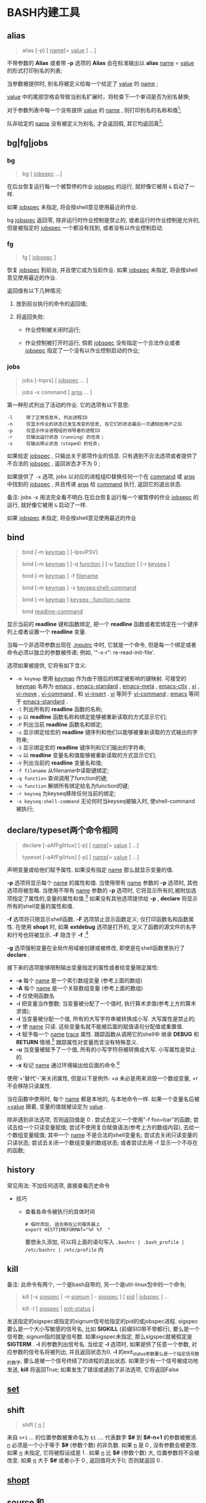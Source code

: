 
* BASH内建工具

** alias

   #+BEGIN_QUOTE
   alias [-p] [ _name_[= _value_ ] ...]
   #+END_QUOTE

   不带参数的 *Alias* 或者带 *-p* 选项的 *Alias* 会在标准输出以 *alias* _name_ = _value_ 的形式打印别名的列表;

   当参数被提供时, 别名将被定义给每一个给定了 _value_ 的 _name_ ;

   _value_ 中的尾部空格会导致当别名扩展时，将检查下一个单词是否为别名替换;

   对于参数列表中每一个没有提供 _value_ 的 _name_ , 则打印别名的名称和值[fn:1];

   队非给定的 _name_ 没有被定义为别名, 才会返回假, 其它均返回真[fn:2];


** bg|fg|jobs

*** bg

    #+BEGIN_QUOTE
    bg [ _jobsepc_ ...]
    #+END_QUOTE

    在后台恢复运行每一个被暂停的作业 _jobsepc_ 的运行, 就好像它被用 =&= 启动了一样.

    如果 _jobspec_ 未指定, 将会按shell意见使用最近的作业.

    bg _jobspec_ 返回零, 除非运行时作业控制是禁止的, 或者运行时作业控制是允许的, 但是被指定的 _jobspec_ 一个都没有找到, 或者没有以作业控制启动.

*** fg

    #+BEGIN_QUOTE
    fg [ _jobspec_ ]
    #+END_QUOTE

    恢复 _jobspec_ 到前台, 并且使它成为当前作业. 如果 _jobspec_ 未指定, 将会按shell意见使用最近的作业.

    返回值有以下几种情况: 

    1. 放到前台执行的命令的返回值;

    2. 将返回失败:

       - 作业控制被关闭时运行;

       - 作业控制被打开时运行, 倘若 _jobspec_ 没有指定一个合法作业或者 _jobsepc_ 指定了一个没有以作业控制启动的作业;

*** jobs

    #+BEGIN_QUOTE
    jobs [-lnprs] [ _jobspec_ ... ]

    jobs -x command [ _args_ ... ]
    #+END_QUOTE

    第一种形式列出了活动的作业. 它的选项有以下意思:

    #+BEGIN_EXAMPLE
    -l     除了正常信息外, 列出进程ID
    -n     仅显示作业的状态已发生改变的信息, 在它们的状态最后一次通知给用户之后
    -p     仅显示作业进程组的领导者的进程ID
    -r     仅输出运行状态（running）的任务；
    -s     仅输出停止状态（stoped）的任务;
    #+END_EXAMPLE

    如果给定 _jobspec_ , 只输出关于那项作业的信息. 只有遇到不合法选项或者提供了不合法的 _jobspec_ , 返回状态才不为 0 ;

    如果提供了 =-x= 选项, jobs 以对应的进程组ID替换任何一个在 _command_ 或 _args_ 中找到的 _jobspec_ , 并且传递 _args_ 给 _command_ 执行, 返回它的退出状态.

    备注: jobs -x 用法完全看不明白.在后台恢复运行每一个被暂停的作业 _jobsepc_ 的运行, 就好像它被用 =&= 启动了一样.

如果 _jobspec_ 未指定, 将会按shell意见使用最近的作业
** bind
   #+BEGIN_QUOTE
   bind [-m _keymap_ ] [-lpsvPSV]

   bind [-m _keymap_ ] [-q _function_ ] [-u _function_ ] [-r _keyseq_ ]

   bind [-m _keymap_ ] -f _filename_

   bind [-m _keymap_ ] -x _keyseq:shell-command_

   bind [-m _keymap_ ] _keyseq : function-name_

   bind _readline-command_
   #+END_QUOTE

   显示当前的 *readline* 键和函数绑定,
   把一个 *readline* 函数或者宏绑定在一个键序列上或者设置一个 *readline* 变量.

   当每一个非选项参数出现在 _.inputrc_ 中时, 它就是一个命令,
   但是每一个绑定或者命令必须以独立的参数被传递; 例如, '"\C-x\C-r": re-read-init-file'.

   选项如果被提供, 它将有如下含义:

   - =-m keymap= 使用 _keymap_ 作为由于随后的绑定被影响的键映射.
                     可接受的 _keymap_ 名称为 _emacs_ , _emacs-standard_ ,
                     _emacs-meta_ , _emacs-ctlx_ , _vi_ , _vi-move_ ,
                     _vi-command_ , 和 _vi-insert_ .
                     _vi_ 等同于 _vi-command_ ; _emacs_ 等同于 _emacs-standard_ .
   - =-l= 列出所有的 *readline* 函数的名称;
   - =-p= 以 *readline* 函数名称和绑定能够被重新读取的方式显示它们;
   - =-P= 列出当前 *readline* 函数名和绑定;
   - =-s= 显示绑定给宏的 *readline* 键序列和他们以能够被重新读取的方式输出的字符串;
   - =-S= 显示绑定宏的 *readline* 键序列和它们输出的字符串;
   - =-v= 以 *readline* 变量名和值能够被重新读取的方式显示它们;
   - =-V= 列出当前的 *readline* 变量名和值;
   - =-f filename= 从filename中读取键绑定;
   - =-q function= 查询调用了function的键;
   - =-u function= 解绑所有绑定给名为function的键;
   - =-r keyseq= 为keyseq移除任何当前的绑定;
   - =-x keyseq:shell-command= 无论何时当keyseq被输入时, 使shell-command被执行;
** declare/typeset两个命令相同

   #+BEGIN_QUOTE
   declare [-aAfFgilrtux] [-p] [ _name_[= _value_ ] ...]

   typeset [-aAfFgilrtux] [-p] [ _name_[= _value_ ] ...]
   #+END_QUOTE

   声明变量或给他们赋予属性. 如果没有指定 _name_ 那么就显示变量的值.

   *-p* 选项将显示每个 _name_ 的属性和值.
   当使用带有 _name_ 参数的 *-p* 选项时, 其他选项将被忽略.
   当使用不带有 _name_ 参数的 *-p* 选项时, 它将显示所有的,被附加选项指定了属性的,变量的属性和值.[fn:3]
   如果没有其他选项提供给 *-p* , *declare* 将显示所有的shell变量的属性和值.

   *-f* 选项将只限显示shell函数. *-F* 选项禁止显示函数定义; 仅打印函数名和函数属性.
   在使用 *shopt* 时, 如果 *extdebug* 选项是打开的, 定义了函数的源文件的名字和行号也将被显示.
   *-F* 隐含于 *-f* .[fn:4]

   *-g* 选项强制变量在全局作用域被创建或被修改, 即使是在shell函数里执行了 *declare* .

   接下来的选项能够限制输出变量指定的属性或者给变量限定属性:

   - *-a*     每个 _name_ 是一个索引数组变量 (参考上面的数组)
   - *-A*     每个 _name_ 是一个关联数组变量 (参考上面的数组)
   - *-f*     仅使用函数名
   - *-i*     把变量当作整数; 当变量被分配了一个值时, 执行算术求值(参考上方的算术求值);
   - *-l*     当变量被分配一个值, 所有的大写字符串被转换成小写. 大写属性是禁止的;
   - *-r*     使 _name_ 只读. 这些变量名就不能被后面的赋值语句分配值或重置值.
   - *-t*     赋予每一个 _name_ _trace_ 属性. 跟踪函数从调用它的shell中
              继承 *DEBUG* 和 *RETURN* 情境.[fn:5] 跟踪属性对变量而言没有特殊意义.
   - *-u*     当变量被赋予了一个值, 所有的小写字符将被转换成大写. 小写属性是禁止的.
   - *-x*     标记 _name_ 通过环境输出给后面的命令.[fn:6]

   使用'+'替代'-'来关闭属性, 但是以下是例外: +a 未必是用来消毁一个数组变量, +r 不会移除只读属性.

   当在函数中使用时, 每个 _name_ 都是本地的, 与本地命令一样.
   如果一个变量名后被 _=value_ 跟着, 变量的值就被设定为 _value_ .

   除非遇到非法选项, 否则返回值是 0 .
   尝试去定义一个使用"-f foo=bar"的函数;
   尝试去给一个只读变量赋值;
   尝试不使用复合赋值语法(参考上方的数组内容), 去给一个数组变量赋值;
   其中一个 _name_ 不是合法的shell变量名;
   尝试去关闭只读变量的只读状态;
   尝试去关闭一个数组变量的数组状态;
   或者尝试去用 -f 显示一个不存在的函数;
   

** history

   常见用法: 不加任何选项, 直接查看历史命令

   - 技巧

     - 查看各命令被执行的具体时间
       
       #+BEGIN_SRC shell
       # 临时添加, 适合用在公司服务器上
       export HISTTIMEFORMAT="%F %T  "
       #+END_SRC
       要想永久添加, 可以将上面的语句写入 =.bashrc | .bash_profile | /etc/bashrc | /etc/profile= 内

** kill

   备注: 此命令有两个, 一个是bash自带的, 另一个是util-linux包中的一个命令;
   #+BEGIN_QUOTE
   kill [-s _sigspec_ | -n _signum_ | - _sigspec_ ] [ _pid_ | _jobspec_ ] ...

   kill -l [ _sigspec_ | _exit-status_ ]
   #+END_QUOTE

   发送指定的sigspec或指定的signum信号给指定的pid的或jobspec进程.
   sigspec 要么是一个大小写敏感的信号名, 比如 *SIGKILL* (前缀SIG带不带都行), 要么是一个信号数;
   signum指的就是信号数.
   如果sigspec未指定, 那么sigspec就被假定是 *SIGTERM* .
   *-l* 的参数列出信号名. 当给定 *-l* 选项时, 如果提供了任意一个参数, 对应参数的信号名将被列出,
   并且返回状态为0.
   *-l* 的exit_status参数要么是一个指定信号数的数字, 要么是被一个信号终结了的进程的退出状态.
   如果至少有一个信号被成功地发送, *kill* 将返回True; 如果发生了错误或遇到了非法选项, 它将返回False

** [[file:set.org][set]]
** shift
   #+BEGIN_QUOTE
   shift [ _n_ ]
   #+END_QUOTE
   来自 =n+1= ... 的位置参数被重命名为 =$1= .... 代表数字 *$#* 到 *$#-n+1* 的参数被撤消.
   _n_ 必须是一个小于等于 *$#* (参数个数) 的非负数. 如果 _n_ 是 0 , 没有参数会被更改.
   如果 _n_ 未指定, 它将被假设成是 1 . 如果 _n_ 比 *$#* (参数个数) 大, 位置参数将不会被改变.
   如果 _n_ 大于 *$#* 或者小于 0 , 返回值将大于0; 否则就返回 0 .

** [[file:shopt.org][shopt]]
** source 和 .

   #+BEGIN_QUOTE
   source _filename_ [ _arguments_ ]

   . _filename_ [ _arguments_ ]
   #+END_QUOTE

   在当前的shell环境下, 从 _filename_ 读取并执行命令,
   并且从 _filename_ 中返回最后一条被执行的命令的退出状态;

   如果 _filename_ 不包含一个斜杠,
   在 *PATH* 里的文件名们将被用来找到包含 _filename_ 的目录;

   在 *PATH* 中搜索的文件不需要是可执行的;

   当 *bash* 不在 _posix_ 模式时, 如果在 *PATH* 里没有找到文件, 当前目录就将被搜索;

   如果内置命令 *shopt* 的 *sourcepath* 选项被关闭, 就不会搜索 *PATH* ;

   如果一些 _arguments_ 被提供了, 当 _filename_ 被执行时, 他们将变成位置参数;
   此外位置参数是不变的;

   返回状态是脚本内最后一个命令的退出状态( 如果没有命令被执行, 就是 0 ),
   并且如果 _filename_ 未找到或者不能被读取, 就返回失败(false);
* Footnotes

[fn:1] 
示例:
#+BEGIN_QUOTE
[root@centos7 shell]# alias mv rm tt

alias mv='mv -i'
alias rm='rm -i'
-bash: alias: tt: 未找到
#+END_QUOTE

[fn:2] 即使定义的别名为空;

[fn:3] 
以下是人话: 如果这个变量在声明时同时指定了值和属性, 就显示出这个变量的值和属性;
如果没有, 就显示变量的值;

[fn:4] The -F option implies -f. 原名是这样的, 我也不会翻了.

[fn:5] 这是原句: Traced  functions inherit the DEBUG and RETURN traps from the calling shell.

[fn:6] 指定的变量会成为环境变量，可供shell以外的程序来使用；
